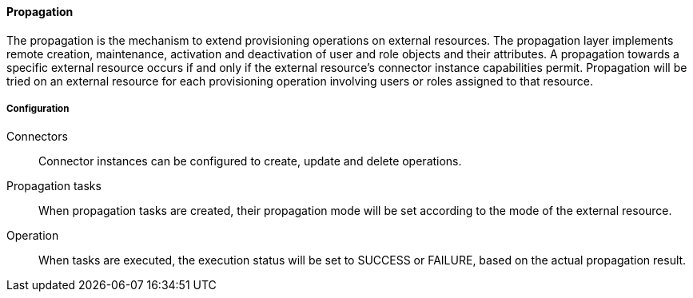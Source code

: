 //
// Licensed to the Apache Software Foundation (ASF) under one
// or more contributor license agreements.  See the NOTICE file
// distributed with this work for additional information
// regarding copyright ownership.  The ASF licenses this file
// to you under the Apache License, Version 2.0 (the
// "License"); you may not use this file except in compliance
// with the License.  You may obtain a copy of the License at
//
//   http://www.apache.org/licenses/LICENSE-2.0
//
// Unless required by applicable law or agreed to in writing,
// software distributed under the License is distributed on an
// "AS IS" BASIS, WITHOUT WARRANTIES OR CONDITIONS OF ANY
// KIND, either express or implied.  See the License for the
// specific language governing permissions and limitations
// under the License.
//
==== Propagation
The propagation is the mechanism to extend provisioning operations on external resources.
The propagation layer implements remote creation, maintenance, activation and deactivation of user and role objects 
and their attributes.
A propagation towards a specific external resource occurs if and only if the external resource's connector 
instance capabilities permit.
Propagation will be tried on an external resource for each provisioning operation involving users or roles assigned 
to that resource.

===== Configuration
Connectors::
Connector instances can be configured to create, update and delete operations.
Propagation tasks::
When propagation tasks are created, their propagation mode will be set according to the mode of the external resource.
Operation::
When tasks are executed, the execution status will be set to SUCCESS or FAILURE, based on the actual propagation result.